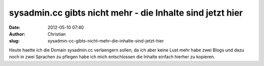 sysadmin.cc gibts nicht mehr - die Inhalte sind jetzt hier
##########################################################
:date: 2012-05-10 07:40
:author: Christian
:slug: sysadmin-cc-gibts-nicht-mehr-die-inhalte-sind-jetzt-hier

Heute haette ich die Domain sysadmin.cc verlaengern sollen, da ich aber
keine Lust mehr habe zwei Blogs und dazu noch in zwei Sprachen zu
pflegen habe ich mich entschlossen die Inhalte einfach hierher zu
kopieren.
